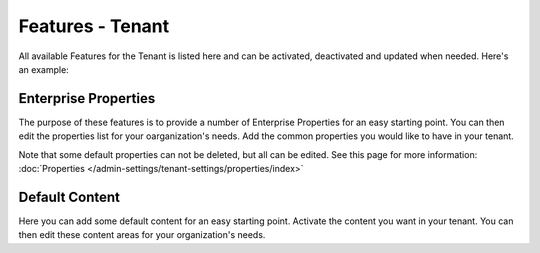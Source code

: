 Features - Tenant
=====================

All available Features for the Tenant is listed here and can be activated, deactivated and updated when needed. Here's an example:

.. image:: features-tenant-new.png

Enterprise Properties
*********************
The purpose of these features is to provide a number of Enterprise Properties for an easy starting point. You can then edit the properties list for your oarganization's needs. Add the common properties you would like to have in your tenant.

Note that some default properties can not be deleted, but all can be edited. See this page for more information: :doc:`Properties </admin-settings/tenant-settings/properties/index>`

Default Content
****************
Here you can add some default content for an easy starting point. Activate the content you want in your tenant. You can then edit these content areas for your organization's needs.

